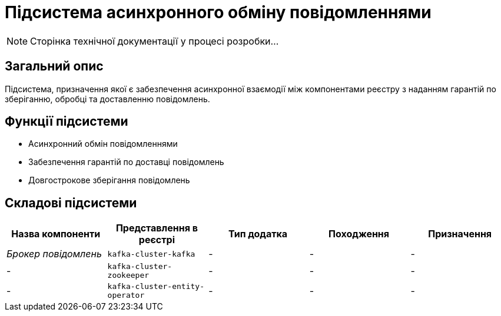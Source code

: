 = Підсистема асинхронного обміну повідомленнями

[NOTE]
--
Сторінка технічної документації у процесі розробки...
--

== Загальний опис

Підсистема, призначення якої є забезпечення асинхронної взаємодії між компонентами реєстру з наданням гарантій по зберіганню, обробці та доставленню повідомлень.

== Функції підсистеми

* Асинхронний обмін повідомленнями
* Забезпечення гарантій по доставці повідомлень
* Довгострокове зберігання повідомлень

== Складові підсистеми

|===
|Назва компоненти|Представлення в реєстрі|Тип додатка|Походження|Призначення

|_Брокер повідомлень_
|`kafka-cluster-kafka`
|-
|-
|-

|-
|`kafka-cluster-zookeeper`
|-
|-
|-

|-
|`kafka-cluster-entity-operator`
|-
|-
|-
|===